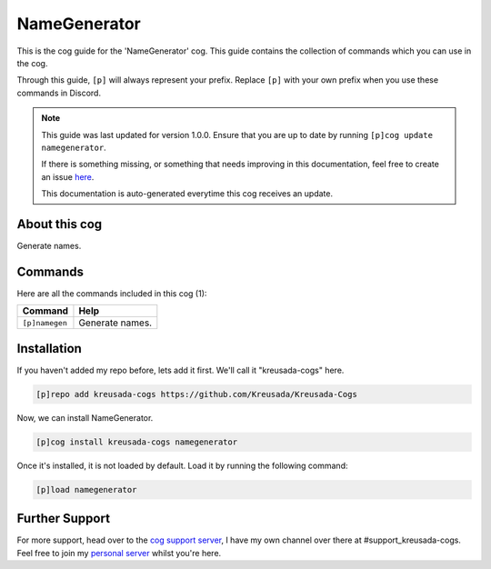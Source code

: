 .. _namegenerator:

=============
NameGenerator
=============

This is the cog guide for the 'NameGenerator' cog. This guide
contains the collection of commands which you can use in the cog.

Through this guide, ``[p]`` will always represent your prefix. Replace
``[p]`` with your own prefix when you use these commands in Discord.

.. note::

    This guide was last updated for version 1.0.0. Ensure
    that you are up to date by running ``[p]cog update namegenerator``.

    If there is something missing, or something that needs improving
    in this documentation, feel free to create an issue `here <https://github.com/Kreusada/Kreusada-Cogs/issues>`_.

    This documentation is auto-generated everytime this cog receives an update.

--------------
About this cog
--------------

Generate names.

--------
Commands
--------

Here are all the commands included in this cog (1):

+----------------+-----------------+
| Command        | Help            |
+================+=================+
| ``[p]namegen`` | Generate names. |
+----------------+-----------------+

------------
Installation
------------

If you haven't added my repo before, lets add it first. We'll call it
"kreusada-cogs" here.

.. code-block::

    [p]repo add kreusada-cogs https://github.com/Kreusada/Kreusada-Cogs

Now, we can install NameGenerator.

.. code-block::

    [p]cog install kreusada-cogs namegenerator

Once it's installed, it is not loaded by default. Load it by running the following
command:

.. code-block::

    [p]load namegenerator

---------------
Further Support
---------------

For more support, head over to the `cog support server <https://discord.gg/GET4DVk>`_,
I have my own channel over there at #support_kreusada-cogs. Feel free to join my
`personal server <https://discord.gg/JmCFyq7>`_ whilst you're here.
